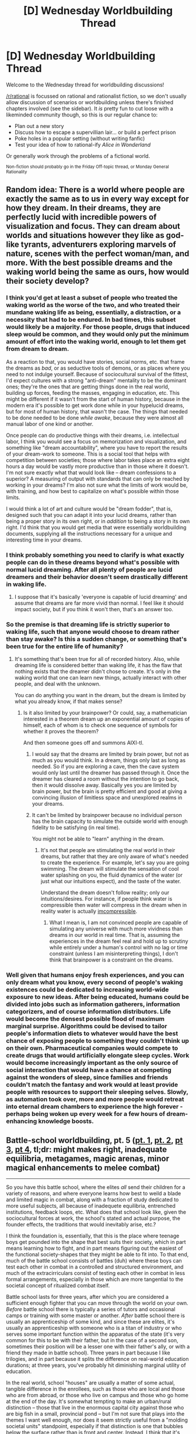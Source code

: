 #+TITLE: [D] Wednesday Worldbuilding Thread

* [D] Wednesday Worldbuilding Thread
:PROPERTIES:
:Author: AutoModerator
:Score: 7
:DateUnix: 1520435228.0
:DateShort: 2018-Mar-07
:END:
Welcome to the Wednesday thread for worldbuilding discussions!

[[/r/rational]] is focussed on rational and rationalist fiction, so we don't usually allow discussion of scenarios or worldbuilding unless there's finished chapters involved (see the sidebar). It /is/ pretty fun to cut loose with a likeminded community though, so this is our regular chance to:

- Plan out a new story
- Discuss how to escape a supervillian lair... or build a perfect prison
- Poke holes in a popular setting (without writing fanfic)
- Test your idea of how to rational-ify /Alice in Wonderland/

Or generally work through the problems of a fictional world.

^{Non-fiction should probably go in the Friday Off-topic thread, or Monday General Rationality}


** Random idea: There is a world where people are exactly the same as to us in every way except for how they dream. In their dreams, they are perfectly lucid with incredible powers of visualization and focus. They can dream about worlds and situations however they like as god-like tyrants, adventurers exploring marvels of nature, scenes with the perfect woman/man, and more. With the best possible dreams and the waking world being the same as ours, how would their society develop?
:PROPERTIES:
:Author: xamueljones
:Score: 7
:DateUnix: 1520453168.0
:DateShort: 2018-Mar-07
:END:

*** I think you'd get at least a subset of people who treated the waking world as the worse of the two, and who treated their mundane waking life as being, essentially, a distraction, or a necessity that had to be endured. In bad times, this subset would likely be a majority. For those people, drugs that induced sleep would be common, and they would only put the minimum amount of effort into the waking world, enough to let them get from dream to dream.

As a reaction to that, you would have stories, social norms, etc. that frame the dreams as /bad/, or as seductive tools of demons, or as places where you need to not indulge yourself. Because of sociocultural survival of the fittest, I'd expect cultures with a strong "anti-dream" mentality to be the dominant ones; they're the ones that are getting things done in the real world, building up forces, feeding the masses, engaging in education, etc. This might be different if it wasn't from the start of human history, because in the modern era it's possible to get work done while in your hypelucid dreams, but for most of human history, that wasn't the case. The things that needed to be done needed to be done /while awake/, because they were almost all manual labor of one kind or another.

Once people can do productive things with their dreams, i.e. intellectual labor, I think you would see a focus on memorization and visualization, and something like "dream accountability", where you have to report the results of your dream-work to someone. This is a social tool that helps with competition between societies; those where labor takes place an extra eight hours a day would be vastly more productive than in those where it doesn't. I'm not sure exactly what that would look like -- dream confessions to a superior? A measuring of output with standards that can only be reached by working in your dreams? I'm also not sure what the limits of work would be, with training, and how best to capitalize on what's possible within those limits.

I would think a lot of art and culture would be "dream fodder", that is, designed such that you can adapt it into your lucid dreams, rather than being a proper story in its own right, or in /addition/ to being a story in its own right. I'd think that you would get media that were essentially worldbuilding documents, supplying all the instructions necessary for a unique and interesting time in your dreams.
:PROPERTIES:
:Author: alexanderwales
:Score: 11
:DateUnix: 1520481648.0
:DateShort: 2018-Mar-08
:END:


*** I think probably something you need to clarify is what exactly people can do in these dreams beyond what's possible with normal lucid dreaming. After all plenty of people are lucid dreamers and their behavior doesn't seem drastically different in waking life.
:PROPERTIES:
:Author: vakusdrake
:Score: 2
:DateUnix: 1520475735.0
:DateShort: 2018-Mar-08
:END:

**** I suppose that it's basically 'everyone is capable of lucid dreaming' and assume that dreams are far more vivid than normal. I feel like it should impact society, but if you think it won't then, that's an answer too.
:PROPERTIES:
:Author: xamueljones
:Score: 2
:DateUnix: 1520477990.0
:DateShort: 2018-Mar-08
:END:


*** So the premise is that dreaming life is strictly superior to waking life, such that anyone would choose to dream rather than stay awake? Is this a sudden change, or something that's been true for the entire life of humanity?
:PROPERTIES:
:Score: 1
:DateUnix: 1520457828.0
:DateShort: 2018-Mar-08
:END:

**** It's something that's been true for all of recorded history. Also, while dreaming life is considered better than waking life, it has the flaw that nothing exists that the dreamer didn't chose to create. It's only in the waking world that one can learn new things, actually interact with other people, and deal with the unknown.

You can do anything you want in the dream, but the dream is limited by what you already know, if that makes sense?
:PROPERTIES:
:Author: xamueljones
:Score: 1
:DateUnix: 1520461188.0
:DateShort: 2018-Mar-08
:END:

***** Is it also limited by your brainpower? Or could, say, a mathematician interested in a theorem dream up an exponential amount of copies of himself, each of whom is to check one sequence of symbols for whether it proves the theorem?

And then someone goes off and summons AIXI-tl.
:PROPERTIES:
:Author: Gurkenglas
:Score: 1
:DateUnix: 1520462553.0
:DateShort: 2018-Mar-08
:END:

****** I would say that the dreams are limited by brain power, but not as much as you would think. In a dream, things only last as long as needed. So if you are exploring a cave, then the cave system would only last until the dreamer has passed through it. Once the dreamer has cleared a room without the intention to go back, then it would dissolve away. Basically yes you are limited by brain power, but the brain is pretty efficient and good at giving a convincing illusion of limitless space and unexplored realms in your dreams.
:PROPERTIES:
:Author: xamueljones
:Score: 3
:DateUnix: 1520466518.0
:DateShort: 2018-Mar-08
:END:


****** It can't be limited by brainpower because no individual person has the brain capacity to simulate the outside world with enough fidelity to be satisfying (in real time).

You might not be able to "learn" anything in the dream.
:PROPERTIES:
:Score: 1
:DateUnix: 1520464040.0
:DateShort: 2018-Mar-08
:END:

******* It's not that people are stimulating the real world in their dreams, but rather that they are only aware of what's needed to create the experience. For example, let's say you are going swimming. The dream will stimulate the sensation of cool water splashing on you, the fluid dynamics of the water (or just what our intuitions expect), and the taste of the water.

Understand the dream doesn't follow reality; only our intuitions/desires. For instance, if people think water is compressible then water will compress in the dream when in reality water is actually [[https://en.wikipedia.org/wiki/Water_hammer][imcompressible]].
:PROPERTIES:
:Author: xamueljones
:Score: 2
:DateUnix: 1520466865.0
:DateShort: 2018-Mar-08
:END:

******** What I mean is, I am not convinced people are capable of simulating any universe with much more vividness than dreams in our world in real time. That is, assuming the experiences in the dream feel real and hold up to scrutiny while entirely under a human's control with no lag or time constraint (unless I am misinterpreting things), I don't think that brainpower is a constraint on the dreams.
:PROPERTIES:
:Score: 1
:DateUnix: 1520469294.0
:DateShort: 2018-Mar-08
:END:


*** Well given that humans enjoy fresh experiences, and you can only dream what you know, every second of people's waking existences could be dedicated to increasing world-wide exposure to new ideas. After being educated, humans could be divided into jobs such as information gatherers, information categorizers, and of course information distributors. Life would become the densest possible flood of maximum marginal surprise. Algorithms could be devised to tailor people's information diets to whatever would have the best chance of exposing people to something they couldn't think up on their own. Pharmaceutical companies would compete to create drugs that would artificially elongate sleep cycles. Work would become increasingly important as the only source of social interaction that would have a chance at competing against the wonders of sleep, since families and friends couldn't match the fantasy and work would at least provide people with resources to support their sleeping selves. Slowly, as automation took over, more and more people would retreat into eternal dream chambers to experience the high forever - perhaps being woken up every week for a few hours of dream-enhancing knowledge boosts.
:PROPERTIES:
:Score: 1
:DateUnix: 1520465357.0
:DateShort: 2018-Mar-08
:END:


** Battle-school worldbuilding, pt. 5 ([[https://www.reddit.com/r/rational/comments/7vwof7/d_wednesday_worldbuilding_thread/dtw306v/][pt. 1]], [[https://www.reddit.com/r/rational/comments/7xim6q/d_wednesday_worldbuilding_thread/du8n1im/][pt. 2]], [[https://www.reddit.com/r/rational/comments/7z66gn/d_wednesday_worldbuilding_thread/dulzjqx/?context=3][pt 3]], [[https://www.reddit.com/r/rational/comments/80wpad/d_wednesday_worldbuilding_thread/duysdam/][pt 4]], tl;dr: might makes right, inadequate equilibria, metagames, magic arenas, minor magical enhancements to melee combat)

--------------

So you have this battle school, where the elites /all/ send their children for a variety of reasons, and where everyone learns how best to weild a blade and limited magic in combat, along with a fraction of study dedicated to more useful subjects, all because of inadequete equilibria, entrenched institutions, feedback loops, etc. What does that school look like, given the sociocultural forces at work, the school's stated and actual purpose, the founder effects, the traditions that would inevitably arise, etc.?

I think the foundation is, essentially, that this is the place where teenage boys get pounded into the shape that best suits their society, which in part means learning how to fight, and in part means figuring out the easiest of the functional society-shapes that they might be able to fit into. To that end, much of the battle school consists of battles (duh) where these boys can test each other in combat in a controlled and structured environment, and much of the extracirriculars consist of testing each other in combat in less formal arrangements, especially in those which are more tangential to the societal concept of ritualized combat itself.

Battle school lasts for three years, after which you are considered a sufficient enough fighter that you can move through the world on your own. /Before/ battle school there is typically a series of tutors and occasional camps or training with some master or another. /After/ battle school there is usually an apprenticeship of some kind, and since these are elites, it's usually an apprenticeship with someone who is a titan of industry or who serves some important function within the apparatus of the state (it's very common for this to be with their father, but in the case of a second son, sometimes their position will be a lesser one with their father's ally, or with a friend they made in battle school). Three years in part because I like trilogies, and in part because it splits the difference on real-world education durations; at three years, you've probably hit diminishing marginal utility of education.

In the real world, school "houses" are usually a matter of some actual, tangible difference in the enrollees, such as those who are local and those who are from abroad, or those who live on campus and those who go home at the end of the day. It's somewhat tempting to make an urban/rural distinction -- those that live in the enormous capital city against those who are big fish in a small, provincial pond -- but I'm not sure that plays into the themes I want well enough, nor does it seem strictly useful from a "molding societal units" standpoint, especially if that distinction is one that bubbles below the surface rather than is front and center. Instead, I think that it's going to be division by business of the father -- a house for those whose family business is primarily farming, a house for those who do governance, a house for those who do shipping or fishing, etc.

This is good for a number of reasons. First, there's some element of choice, if your father has his fingers in several pies. Second, there's some element of cohesion, because the people that you're in a house with will be the ones that you have to interact with more often, and who you might have the biggest rivalries with. Third, it means that house themes essentially come pre-established, iconography isn't terribly hard, and there's quite a bit of variance in what battles and styles of battle there are, especially the case if I take as canon an idea from last time, which is that different realms of law tend to follow thematic or ironic arena battles, e.g. tridents in a flooded arena for maritime law. So you'd have the Fish House, which specializes in water, because they're mostly the sons of people with business in or around the water, and they study nets, tridents, etc. as their secondary weapons or realms because it ties back into what they'll be expected to have to deal with in their ritualized battles. It gives some nice tensions to any potential story. On top of this, it's easy (and for the actors involved, useful) to have cooperation and conflict within a house, as well as cooperation and conflict with other houses, depending on the circumstances. Furthermore, if the national philosophy is "might makes right", then the houses help to reinforce the distinction of the elites over the non-elite; positions within a house, or entrance into a house, is proof of might, which is proof of right, which is justification for rule.

The initial conception had ~200 students in the class that would be the focus of the narrative, which means something like 10K-20K elites in the society. Divided evenly, those ~200 students would fit into about 40 per house with 5 houses, and 20 per house with 10 houses. Multiplied by three years, that's between 120 and 60 students in each house, which seems fairly reasonable, if a little more than is helpful for narrative purposes.

Naively, we wouldn't expect these houses to be evenly balanced, but if there's some element of choice, then it's pretty easy to create some Goldilocks incentives both for the houses themselves, and for students deciding which house they'd like to be in. Absent any traditions, structures, or incentives, you wouldn't want to be in too large a house, because then it's possible to get lost in the masses and not be able to distinguish yourself. On the opposite side, you wouldn't want to be in a house that's too small, because there wouldn't be enough valuable connections (but this is a bad incentive, because it could lead to house collapse). Here are some potential incentives to roughly stabilize house numbers:

- Each house has their own accommodations and dormitories, all of which were built roughly equal in size, so if you pack into a house that already has too many people, you're left with little room, which not only isn't a good time for you, but might earn the ire of people whose space you've taken a part of.
- Houses have house captains and other official/functional positions, which give powers and/or a stipend, and which stabilize even the smallest house to at least as many roles or functions as there are (captain, undercaptain, treasurer, secretary, trainer?). Five is a significant number, since that's squad size. And even if those positions are taken, people might sign on to a house with the knowledge that they can issue a challenge against someone weak, or take up a position once the third-years graduate.
- There are a number of incentives in place for large families, and while legacy might play some part in selection, there's also incentive to have specialization between brothers, which would allow them to better defend each other, meaning some incentives for brothers to spread out among the houses.
- There are certain mass combat scenarios which have hard caps on participants; additional members can't compete, which gives a disincentive to join a house that's over the limit, and an incentive for under-strength houses to be more aggressive in recruiting.
- Houses are to some extent a proxy for certain areas of the law, and much in the same way that I'd expect five majors leading into five equally lucrative careers to balance themselves by virtue of people attempting to go where the competition isn't, I would expect there to be pressure to go into the greenest field.

Probably also a teacher-advocate for each house, something like a student adviser but for the house as a whole, though I'm not sure what their exact role would equate to, and the idea of teachers putting their thumbs on the scale seems both too derivative of Harry Potter, and unseemly on the face of it given that they're meant to student led/run.

--------------

Names for this project mostly taken from Latin, but I'm probably going to reskin in the near future because I don't know Latin, don't want to learn Latin, and don't want to piss people off my misusing Latin. Probably spin something up using Vulgar and making sure that a few things like negation and diminutive suffixes translate without much effort.

- *Trames*\\
  Identity: Government, other functions of the common good\\
  Signature Battle: Team battles

- *Praedium*\\
  Identity: Things that are grown, farms, livestock\\
  Signature Battle: Mud and muck

- *Specus*\\
  Identity: Things that are taken from the ground, mines\\
  Signature Battle: Claustrophobic tunnels

- *Flumen*\\
  Identity: Waterways, oceans, fishing\\
  Signature Battle: Flooded arenas

- *Mercator*\\
  Identity: Merchants, buyers and sellers\\
  Signature Battle: Bidding battles

- *Sudor*\\
  Identity: Skilled labor\\
  Signature Battle: Fortification and/or extended planning time

I might add in more later, but these seem to cover basic sectors of the economy, especially for a 17th century equivalent. Notably missing is construction (wrapped into Sudor at the moment), engineering, education, research, refining, and renting, but the categories are broad enough that I think you can fit square pegs into round holes in a believable way.

(For an example of the system in process, a boy whose father is primarily in the business of shipping would be able to pledge to Flumen or Mercator. If both, they might negotiate between themselves for who would get him. If space is tight, he would have to plead his case, and possibly battle for a spot in the house.)
:PROPERTIES:
:Author: alexanderwales
:Score: 2
:DateUnix: 1520479824.0
:DateShort: 2018-Mar-08
:END:

*** [deleted]
:PROPERTIES:
:Score: 1
:DateUnix: 1520841177.0
:DateShort: 2018-Mar-12
:END:

**** I'm not sure that I have the gender politics of the setting fully worked out yet.

/Currently/, I have it at about an 80/20 gender split in favor of boys. Equal rights at this point in the society basically means "women can participate on equal footing in contests and in institutions which inherently favor men". In the case of trial-by-combat, the average woman has a disadvantage against the average man, mostly because of issues of height, reach, and muscle mass, not to mention the issue of pregnancy. Entrance of girls into the battle school is, to some extent, a political move on a few levels, none of which are all that great for the girls, or in the sense of /actual/ equality:

- Girls are there more to build political alliances than to learn how to fight
- Girls are there more to find or advertise for a marriage than to learn how to fight
- Girls are there because even with the characteristically large families, some of the families have only girls, or only one boy, necessitating one of them to pick up the slack as far as trial-by-combat goes
- Girls enter into battle school if they're toward the end of a few bell curves (the best of the best)

That being the case, I'd think that a lot of girls would take a year at battle school and then wash out, simply because it's not expected that they stay in, and because their interests can be served with only a single year there. I kind of like this from a setting perspective, since it underlines a lot of the themes and issues that I want underlined, namely the power of entrenched institutions and customs to perpetuate a system that only the people in power are really happy with (and maybe not even then).

But on the other hand, there's the question of "if this is what the boys are doing, what are the girls doing?" If they /don't/ go to battle school, as a general rule, where do they go to get hammered into the society-shape they're expected to be in? Having children aside, and the running of a household being something that's largely taken care of by the people you hire, what role do women play? Which I've got a few ideas for, but am still trying to hammer out, since there's both division of labor and practical arrangements to work out (architecture, engineering, arts, science, medicine, management, planning, religion, etc.) and burdens to be placed.
:PROPERTIES:
:Author: alexanderwales
:Score: 1
:DateUnix: 1520865205.0
:DateShort: 2018-Mar-12
:END:

***** [deleted]
:PROPERTIES:
:Score: 2
:DateUnix: 1520876292.0
:DateShort: 2018-Mar-12
:END:

****** I feel kind of torn about it.

On the one hand, I do prefer to tear out all the troublesome elements that I'm not really interested in exploring in a world; it would feel weird to have an incidental genocide going on in the background of a romance if it's not touched on or explained very much, or in any way central to the plot. In that way a lot of things get shuffled to the side, or justified in some way as not being a problem in /this/ world.

But on the other hand, it can feel like white-washing history, in a "wasn't medieval England great?" kind of way. It's not even just about /history/, it's about /people/ and how they relate to one another, which forms the basis of the sexual and racial inequality that's so incredibly prevalent through the course of human history. I'm of the opinion that human history happened the way it did for reasons, and those reasons are half down to stupid brain biology, and half down to structural forces at work. Ignoring those or justifying them away seems ... wrong, somehow, like it's shying away from what it means to be human, because it feels better to do that. (I still do it, because it's not always a bear that I want to wrestle with, but I do sometimes think that I'm short-changing some particular element of how worlds actually work.)

All that said, /this/ particular project is meant to be /about/ the entrenched systems and structural forces, and in part is about how a movement can fail by addressing the wrong things, or how people miss the forest for the trees when crusading, and shying away from issues of gender inequality in a society that revolves around a male-coded and male-advantaged activity like armed combat feels doubly wrong. (Which is not to say that I think it's going to be a novel that's about gender equality, just one that takes place in a society which thinks it's equal but is manifestly not to anyone paying attention, in a way that hopefully reinforces the more direct themes of rich/poor and how power structures perpetuate themselves.)
:PROPERTIES:
:Author: alexanderwales
:Score: 3
:DateUnix: 1520906824.0
:DateShort: 2018-Mar-13
:END:


** For a while, I've had an idea in my head of a civilization suddenly granted scientific and technological knowledge far beyond their current level of development, basically the Primitive Technology channel on a planetary scale. My initial conception was that of a textbook sent back in time as part of a stable time loop, but it could also be from an outside source.

Say that a planet has a sacred text, that was mysteriously discovered soon after they'd developed a robust enough writing system. The book contains things like diagrammed instructions on metallurgy, basic and advanced chemistry and physics, et cetera, and basically walks them through how to become a powerful civilization without all the clumsy false starts inherent in the scientific method.

How much more quickly could such a civilization develop, if the primary bottleneck were infrastructure and not discovering the core principles and how to apply them? A caveman clearly isn't going to build a nuke in his cave, but if he knew /how/ to build one, how many years of building things to help build stronger things, to in turn build even stronger things, would the tribe need before they're colonizing space?
:PROPERTIES:
:Author: Nulono
:Score: 2
:DateUnix: 1520487909.0
:DateShort: 2018-Mar-08
:END:

*** It's partly a matter of infrastructure, and partly a matter of training. If you've ever followed a very clear and precise set of instructions and bungled it because you didn't have any idea what you were actually doing ... yeah, that kind of thing would be a problem, no matter how idiot-proof the text was. You'd still need divisions of labor and specializations.

Honestly, the biggest hurdle is probably food for a very long time. How many people can a single farmer feed? In medieval times, the answer was "three or four", but the number gets lower and lower as you backward in time, in part because of technology, but also, in part, because of the limited diversity of crops and inefficiency of said crops in delivering calories. The staple crops as they now exist are the products of millennia of selective breeding, which our hypothetical tribe wouldn't have, regardless of what the book said on the matter, not without a lot of time and effort spent growing crops and selectively breeding them. Same goes for domesticating animals.

And the other big bottleneck, which is only partially infrastructure, is the matter of urban concentrations and the logistics and politics of getting food and materials to them. But I'm not sure how much that's within the scope of the book -- people know how to do all this stuff, but they don't necessarily have a reason to, not if the primary beneficiary is going to be the king who's taxing everyone to within an inch of their lives.

(My rough guess, depending on what crops, animals, and materials are available, is that it would be doable in a few hundred years, less if there was absolute dedication to the task, more if there were development traps or other unforeseen consequences. Overtaxation by a tyrant king who has the means to prevent anyone from advancing (though they have the knowledge) and the incentive to do so is one example, but another, less grim one is that effective contraception is developed which limits the size of a society and thus, the resource chains that it can support).
:PROPERTIES:
:Author: alexanderwales
:Score: 1
:DateUnix: 1520491025.0
:DateShort: 2018-Mar-08
:END:

**** Those are definitely valid points, though I did intend to include both physical and human infrastructure when I brought up the term.
:PROPERTIES:
:Author: Nulono
:Score: 1
:DateUnix: 1520491607.0
:DateShort: 2018-Mar-08
:END:
